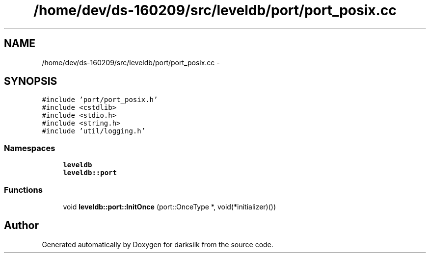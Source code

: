 .TH "/home/dev/ds-160209/src/leveldb/port/port_posix.cc" 3 "Wed Feb 10 2016" "Version 1.0.0.0" "darksilk" \" -*- nroff -*-
.ad l
.nh
.SH NAME
/home/dev/ds-160209/src/leveldb/port/port_posix.cc \- 
.SH SYNOPSIS
.br
.PP
\fC#include 'port/port_posix\&.h'\fP
.br
\fC#include <cstdlib>\fP
.br
\fC#include <stdio\&.h>\fP
.br
\fC#include <string\&.h>\fP
.br
\fC#include 'util/logging\&.h'\fP
.br

.SS "Namespaces"

.in +1c
.ti -1c
.RI " \fBleveldb\fP"
.br
.ti -1c
.RI " \fBleveldb::port\fP"
.br
.in -1c
.SS "Functions"

.in +1c
.ti -1c
.RI "void \fBleveldb::port::InitOnce\fP (port::OnceType *, void(*initializer)())"
.br
.in -1c
.SH "Author"
.PP 
Generated automatically by Doxygen for darksilk from the source code\&.
